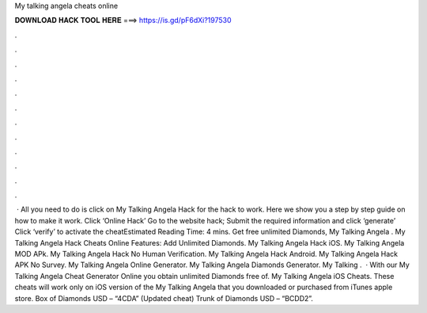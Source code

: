 My talking angela cheats online

𝐃𝐎𝐖𝐍𝐋𝐎𝐀𝐃 𝐇𝐀𝐂𝐊 𝐓𝐎𝐎𝐋 𝐇𝐄𝐑𝐄 ===> https://is.gd/pF6dXi?197530

.

.

.

.

.

.

.

.

.

.

.

.

 · All you need to do is click on My Talking Angela Hack for the hack to work. Here we show you a step by step guide on how to make it work. Click ‘Online Hack’ Go to the website hack; Submit the required information and click ‘generate’ Click ‘verify’ to activate the cheatEstimated Reading Time: 4 mins. Get free unlimited Diamonds, My Talking Angela . My Talking Angela Hack Cheats Online Features: Add Unlimited Diamonds. My Talking Angela Hack iOS. My Talking Angela MOD APk. My Talking Angela Hack No Human Verification. My Talking Angela Hack Android. My Talking Angela Hack APK No Survey. My Talking Angela Online Generator. My Talking Angela Diamonds Generator. My Talking .  · With our My Talking Angela Cheat Generator Online you obtain unlimited Diamonds free of. My Talking Angela iOS Cheats. These cheats will work only on iOS version of the My Talking Angela that you downloaded or purchased from iTunes apple store. Box of Diamonds USD – “4CDA” (Updated cheat) Trunk of Diamonds USD – “BCDD2”.